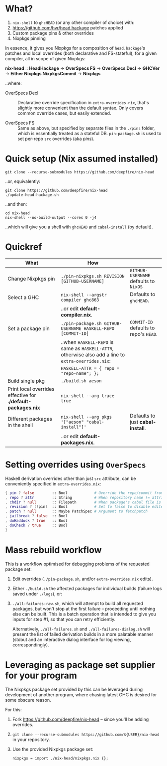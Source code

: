 * What?

  1. =nix-shell= to =ghcHEAD= (or any other compiler of choice) with:
  2. https://github.com/hvr/head.hackage patches applied
  3. Custom package pins & other overrides
  4. Nixpkgs pinning

  In essence, it gives you Nixpkgs for a composition of =head.hackage='s patches
  and local overrides (both declarative and FS-stateful), for a given compiler,
  all in scope of given Nixpkgs:

  *nix-head* :: *HeadHackage* -> *OverSpecs FS* -> *OverSpecs Decl* -> *GHCVer* -> *Either Nixpkgs NixpkgsCommit* -> *Nixpkgs*

  ..where:

  - OverSpecs Decl :: Declarative override specification in =extra-overrides.nix=,
                      that's slightly more convenient than the default syntax.
                      Only covers common override cases, but easily extended.

  - OverSpecs FS :: Same as above, but specified by separate files in the =./pins=
                    folder, which is essentially treated as a stateful DB.
                    =pin-package.sh= is used to set per-repo =src= overrides (aka /pins/).

* Quick setup (Nix assumed installed)

  : git clone --recurse-submodules https://github.com/deepfire/nix-head

  ..or, equivalently:

  : git clone https://github.com/deepfire/nix-head
  : ./update-head-hackage.sh

  ..and then:

  : cd nix-head
  : nix-shell --no-build-output --cores 0 -j4

  ..which will give you a shell with =ghcHEAD= and =cabal-install= (by default).

* Quickref

| What                                                         | How                                                                                                  |                                        |
|--------------------------------------------------------------+------------------------------------------------------------------------------------------------------+----------------------------------------|
| Change Nixpkgs pin                                           | =./pin-nixpkgs.sh REVISION [GITHUB-USERNAME]=                                                        | =GITHUB-USERNAME= defaults to =NixOS=  |
|--------------------------------------------------------------+------------------------------------------------------------------------------------------------------+----------------------------------------|
| Select a GHC                                                 | =nix-shell --argstr compiler ghc863=                                                                 | Defaults to =ghcHEAD=.                 |
|                                                              | ..or edit *default-compiler.nix*.                                                                    |                                        |
|--------------------------------------------------------------+------------------------------------------------------------------------------------------------------+----------------------------------------|
| Set a package pin                                            | =./pin-package.sh GITHUB-USERNAME HASKELL-REPO [COMMIT-ID]=                                          | =COMMIT-ID= defaults to repo's =HEAD=. |
|                                                              | ..when =HASKELL-REPO= is same as =HASKELL-ATTR=, otherwise also add a line to =extra-overrides.nix=: |                                        |
|                                                              | =HASKELL-ATTR = { repo = "repo-name"; };=                                                            |                                        |
|--------------------------------------------------------------+------------------------------------------------------------------------------------------------------+----------------------------------------|
| Build single pkg                                             | =./build.sh aeson=                                                                                   |                                        |
|--------------------------------------------------------------+------------------------------------------------------------------------------------------------------+----------------------------------------|
| Print local overrides effective for *./default-packages.nix* | =nix-shell --arg trace true=                                                                         |                                        |
|--------------------------------------------------------------+------------------------------------------------------------------------------------------------------+----------------------------------------|
| Different packages in the shell                              | =nix-shell --arg pkgs '["aeson" "cabal-install"]'=                                                   | Defaults to just *cabal-install*.      |
|                                                              | ..or edit *default-packages.nix*.                                                                    |                                        |
|--------------------------------------------------------------+------------------------------------------------------------------------------------------------------+----------------------------------------|

* Setting overrides using =OverSpecs=

  Haskell derivation overrides other than just =src= attribute, can be
  conveniently specified in =extra-overrides.nix=:

#+BEGIN_SRC nix
{ pin ? false        :: Bool            # Override the repo/commit from pins/${x}.src-json; see ./pin-package.sh
, repo ? attr        :: String          # When repository name != attribute name
, chdir ? null       :: Filepath        # When package's cabal file is in subdir of repository
, revision ? (!pin)  :: Bool            # Set to false to disable edited cabal file & revision
, patch ? null       :: Maybe PatchSpec # Argument to fetchpatch
, jailbreak ? false  :: Bool
, doHaddock ? true   :: Bool
, doCheck ? true     :: Bool
}
#+END_SRC

* Mass rebuild workflow

  This is a workflow optimised for debugging problems of the requested package set:

  1. Edit overrides (=./pin-package.sh=, and/or =extra-overrides.nix= edits).

  2. Either =./build.sh= the affected packages for individual builds (failure logs
     saved under =./logs=), or:

  3. =./all-failures-raw.sh=, which will attempt to build all requested packages, but
     won't stop at the first failure -- proceeding until nothing else can be
     built.  This is a batch operation that is intended to give you inputs for
     step #1, so that you can retry efficiently.

     Alternatively, =./all-failures.sh= and =./all-failures-dialog.sh= will
     present the list of failed derivation builds in a more palatable manner
     (stdout and an interactive dialog interface for log viewing,
     correspondingly).

* Leveraging as package set supplier for your program

  The Nixpkgs package set provided by this can be leveraged during development of
  another program, where chasing latest GHC is desired for some obscure reason.

  For this:

  1. Fork https://github.com/deepfire/nix-head -- since you'll be adding overrides.
  2. =git clone --recurse-submodules https://github.com/${USER}/nix-head= in your repository.
  3. Use the provided Nixpkgs package set:

     : nixpkgs = import ./nix-head/nixpkgs.nix {};
